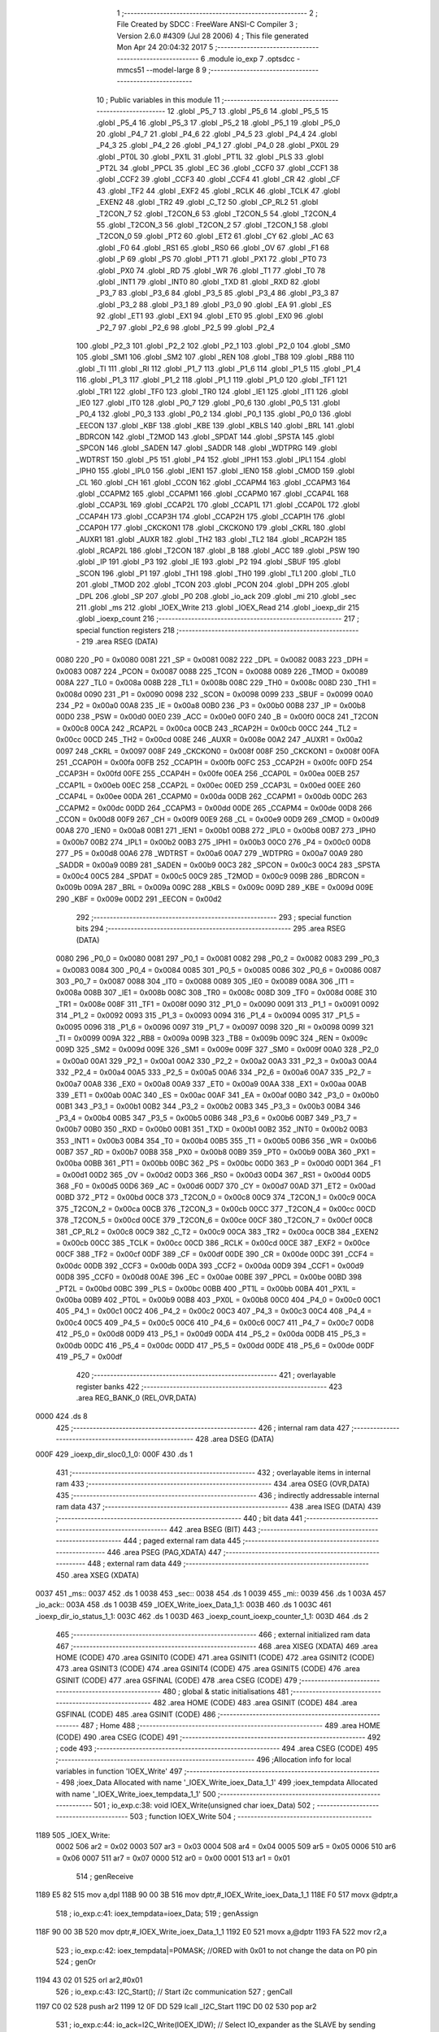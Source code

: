                               1 ;--------------------------------------------------------
                              2 ; File Created by SDCC : FreeWare ANSI-C Compiler
                              3 ; Version 2.6.0 #4309 (Jul 28 2006)
                              4 ; This file generated Mon Apr 24 20:04:32 2017
                              5 ;--------------------------------------------------------
                              6 	.module io_exp
                              7 	.optsdcc -mmcs51 --model-large
                              8 	
                              9 ;--------------------------------------------------------
                             10 ; Public variables in this module
                             11 ;--------------------------------------------------------
                             12 	.globl _P5_7
                             13 	.globl _P5_6
                             14 	.globl _P5_5
                             15 	.globl _P5_4
                             16 	.globl _P5_3
                             17 	.globl _P5_2
                             18 	.globl _P5_1
                             19 	.globl _P5_0
                             20 	.globl _P4_7
                             21 	.globl _P4_6
                             22 	.globl _P4_5
                             23 	.globl _P4_4
                             24 	.globl _P4_3
                             25 	.globl _P4_2
                             26 	.globl _P4_1
                             27 	.globl _P4_0
                             28 	.globl _PX0L
                             29 	.globl _PT0L
                             30 	.globl _PX1L
                             31 	.globl _PT1L
                             32 	.globl _PLS
                             33 	.globl _PT2L
                             34 	.globl _PPCL
                             35 	.globl _EC
                             36 	.globl _CCF0
                             37 	.globl _CCF1
                             38 	.globl _CCF2
                             39 	.globl _CCF3
                             40 	.globl _CCF4
                             41 	.globl _CR
                             42 	.globl _CF
                             43 	.globl _TF2
                             44 	.globl _EXF2
                             45 	.globl _RCLK
                             46 	.globl _TCLK
                             47 	.globl _EXEN2
                             48 	.globl _TR2
                             49 	.globl _C_T2
                             50 	.globl _CP_RL2
                             51 	.globl _T2CON_7
                             52 	.globl _T2CON_6
                             53 	.globl _T2CON_5
                             54 	.globl _T2CON_4
                             55 	.globl _T2CON_3
                             56 	.globl _T2CON_2
                             57 	.globl _T2CON_1
                             58 	.globl _T2CON_0
                             59 	.globl _PT2
                             60 	.globl _ET2
                             61 	.globl _CY
                             62 	.globl _AC
                             63 	.globl _F0
                             64 	.globl _RS1
                             65 	.globl _RS0
                             66 	.globl _OV
                             67 	.globl _F1
                             68 	.globl _P
                             69 	.globl _PS
                             70 	.globl _PT1
                             71 	.globl _PX1
                             72 	.globl _PT0
                             73 	.globl _PX0
                             74 	.globl _RD
                             75 	.globl _WR
                             76 	.globl _T1
                             77 	.globl _T0
                             78 	.globl _INT1
                             79 	.globl _INT0
                             80 	.globl _TXD
                             81 	.globl _RXD
                             82 	.globl _P3_7
                             83 	.globl _P3_6
                             84 	.globl _P3_5
                             85 	.globl _P3_4
                             86 	.globl _P3_3
                             87 	.globl _P3_2
                             88 	.globl _P3_1
                             89 	.globl _P3_0
                             90 	.globl _EA
                             91 	.globl _ES
                             92 	.globl _ET1
                             93 	.globl _EX1
                             94 	.globl _ET0
                             95 	.globl _EX0
                             96 	.globl _P2_7
                             97 	.globl _P2_6
                             98 	.globl _P2_5
                             99 	.globl _P2_4
                            100 	.globl _P2_3
                            101 	.globl _P2_2
                            102 	.globl _P2_1
                            103 	.globl _P2_0
                            104 	.globl _SM0
                            105 	.globl _SM1
                            106 	.globl _SM2
                            107 	.globl _REN
                            108 	.globl _TB8
                            109 	.globl _RB8
                            110 	.globl _TI
                            111 	.globl _RI
                            112 	.globl _P1_7
                            113 	.globl _P1_6
                            114 	.globl _P1_5
                            115 	.globl _P1_4
                            116 	.globl _P1_3
                            117 	.globl _P1_2
                            118 	.globl _P1_1
                            119 	.globl _P1_0
                            120 	.globl _TF1
                            121 	.globl _TR1
                            122 	.globl _TF0
                            123 	.globl _TR0
                            124 	.globl _IE1
                            125 	.globl _IT1
                            126 	.globl _IE0
                            127 	.globl _IT0
                            128 	.globl _P0_7
                            129 	.globl _P0_6
                            130 	.globl _P0_5
                            131 	.globl _P0_4
                            132 	.globl _P0_3
                            133 	.globl _P0_2
                            134 	.globl _P0_1
                            135 	.globl _P0_0
                            136 	.globl _EECON
                            137 	.globl _KBF
                            138 	.globl _KBE
                            139 	.globl _KBLS
                            140 	.globl _BRL
                            141 	.globl _BDRCON
                            142 	.globl _T2MOD
                            143 	.globl _SPDAT
                            144 	.globl _SPSTA
                            145 	.globl _SPCON
                            146 	.globl _SADEN
                            147 	.globl _SADDR
                            148 	.globl _WDTPRG
                            149 	.globl _WDTRST
                            150 	.globl _P5
                            151 	.globl _P4
                            152 	.globl _IPH1
                            153 	.globl _IPL1
                            154 	.globl _IPH0
                            155 	.globl _IPL0
                            156 	.globl _IEN1
                            157 	.globl _IEN0
                            158 	.globl _CMOD
                            159 	.globl _CL
                            160 	.globl _CH
                            161 	.globl _CCON
                            162 	.globl _CCAPM4
                            163 	.globl _CCAPM3
                            164 	.globl _CCAPM2
                            165 	.globl _CCAPM1
                            166 	.globl _CCAPM0
                            167 	.globl _CCAP4L
                            168 	.globl _CCAP3L
                            169 	.globl _CCAP2L
                            170 	.globl _CCAP1L
                            171 	.globl _CCAP0L
                            172 	.globl _CCAP4H
                            173 	.globl _CCAP3H
                            174 	.globl _CCAP2H
                            175 	.globl _CCAP1H
                            176 	.globl _CCAP0H
                            177 	.globl _CKCKON1
                            178 	.globl _CKCKON0
                            179 	.globl _CKRL
                            180 	.globl _AUXR1
                            181 	.globl _AUXR
                            182 	.globl _TH2
                            183 	.globl _TL2
                            184 	.globl _RCAP2H
                            185 	.globl _RCAP2L
                            186 	.globl _T2CON
                            187 	.globl _B
                            188 	.globl _ACC
                            189 	.globl _PSW
                            190 	.globl _IP
                            191 	.globl _P3
                            192 	.globl _IE
                            193 	.globl _P2
                            194 	.globl _SBUF
                            195 	.globl _SCON
                            196 	.globl _P1
                            197 	.globl _TH1
                            198 	.globl _TH0
                            199 	.globl _TL1
                            200 	.globl _TL0
                            201 	.globl _TMOD
                            202 	.globl _TCON
                            203 	.globl _PCON
                            204 	.globl _DPH
                            205 	.globl _DPL
                            206 	.globl _SP
                            207 	.globl _P0
                            208 	.globl _io_ack
                            209 	.globl _mi
                            210 	.globl _sec
                            211 	.globl _ms
                            212 	.globl _IOEX_Write
                            213 	.globl _IOEX_Read
                            214 	.globl _ioexp_dir
                            215 	.globl _ioexp_count
                            216 ;--------------------------------------------------------
                            217 ; special function registers
                            218 ;--------------------------------------------------------
                            219 	.area RSEG    (DATA)
                    0080    220 _P0	=	0x0080
                    0081    221 _SP	=	0x0081
                    0082    222 _DPL	=	0x0082
                    0083    223 _DPH	=	0x0083
                    0087    224 _PCON	=	0x0087
                    0088    225 _TCON	=	0x0088
                    0089    226 _TMOD	=	0x0089
                    008A    227 _TL0	=	0x008a
                    008B    228 _TL1	=	0x008b
                    008C    229 _TH0	=	0x008c
                    008D    230 _TH1	=	0x008d
                    0090    231 _P1	=	0x0090
                    0098    232 _SCON	=	0x0098
                    0099    233 _SBUF	=	0x0099
                    00A0    234 _P2	=	0x00a0
                    00A8    235 _IE	=	0x00a8
                    00B0    236 _P3	=	0x00b0
                    00B8    237 _IP	=	0x00b8
                    00D0    238 _PSW	=	0x00d0
                    00E0    239 _ACC	=	0x00e0
                    00F0    240 _B	=	0x00f0
                    00C8    241 _T2CON	=	0x00c8
                    00CA    242 _RCAP2L	=	0x00ca
                    00CB    243 _RCAP2H	=	0x00cb
                    00CC    244 _TL2	=	0x00cc
                    00CD    245 _TH2	=	0x00cd
                    008E    246 _AUXR	=	0x008e
                    00A2    247 _AUXR1	=	0x00a2
                    0097    248 _CKRL	=	0x0097
                    008F    249 _CKCKON0	=	0x008f
                    008F    250 _CKCKON1	=	0x008f
                    00FA    251 _CCAP0H	=	0x00fa
                    00FB    252 _CCAP1H	=	0x00fb
                    00FC    253 _CCAP2H	=	0x00fc
                    00FD    254 _CCAP3H	=	0x00fd
                    00FE    255 _CCAP4H	=	0x00fe
                    00EA    256 _CCAP0L	=	0x00ea
                    00EB    257 _CCAP1L	=	0x00eb
                    00EC    258 _CCAP2L	=	0x00ec
                    00ED    259 _CCAP3L	=	0x00ed
                    00EE    260 _CCAP4L	=	0x00ee
                    00DA    261 _CCAPM0	=	0x00da
                    00DB    262 _CCAPM1	=	0x00db
                    00DC    263 _CCAPM2	=	0x00dc
                    00DD    264 _CCAPM3	=	0x00dd
                    00DE    265 _CCAPM4	=	0x00de
                    00D8    266 _CCON	=	0x00d8
                    00F9    267 _CH	=	0x00f9
                    00E9    268 _CL	=	0x00e9
                    00D9    269 _CMOD	=	0x00d9
                    00A8    270 _IEN0	=	0x00a8
                    00B1    271 _IEN1	=	0x00b1
                    00B8    272 _IPL0	=	0x00b8
                    00B7    273 _IPH0	=	0x00b7
                    00B2    274 _IPL1	=	0x00b2
                    00B3    275 _IPH1	=	0x00b3
                    00C0    276 _P4	=	0x00c0
                    00D8    277 _P5	=	0x00d8
                    00A6    278 _WDTRST	=	0x00a6
                    00A7    279 _WDTPRG	=	0x00a7
                    00A9    280 _SADDR	=	0x00a9
                    00B9    281 _SADEN	=	0x00b9
                    00C3    282 _SPCON	=	0x00c3
                    00C4    283 _SPSTA	=	0x00c4
                    00C5    284 _SPDAT	=	0x00c5
                    00C9    285 _T2MOD	=	0x00c9
                    009B    286 _BDRCON	=	0x009b
                    009A    287 _BRL	=	0x009a
                    009C    288 _KBLS	=	0x009c
                    009D    289 _KBE	=	0x009d
                    009E    290 _KBF	=	0x009e
                    00D2    291 _EECON	=	0x00d2
                            292 ;--------------------------------------------------------
                            293 ; special function bits
                            294 ;--------------------------------------------------------
                            295 	.area RSEG    (DATA)
                    0080    296 _P0_0	=	0x0080
                    0081    297 _P0_1	=	0x0081
                    0082    298 _P0_2	=	0x0082
                    0083    299 _P0_3	=	0x0083
                    0084    300 _P0_4	=	0x0084
                    0085    301 _P0_5	=	0x0085
                    0086    302 _P0_6	=	0x0086
                    0087    303 _P0_7	=	0x0087
                    0088    304 _IT0	=	0x0088
                    0089    305 _IE0	=	0x0089
                    008A    306 _IT1	=	0x008a
                    008B    307 _IE1	=	0x008b
                    008C    308 _TR0	=	0x008c
                    008D    309 _TF0	=	0x008d
                    008E    310 _TR1	=	0x008e
                    008F    311 _TF1	=	0x008f
                    0090    312 _P1_0	=	0x0090
                    0091    313 _P1_1	=	0x0091
                    0092    314 _P1_2	=	0x0092
                    0093    315 _P1_3	=	0x0093
                    0094    316 _P1_4	=	0x0094
                    0095    317 _P1_5	=	0x0095
                    0096    318 _P1_6	=	0x0096
                    0097    319 _P1_7	=	0x0097
                    0098    320 _RI	=	0x0098
                    0099    321 _TI	=	0x0099
                    009A    322 _RB8	=	0x009a
                    009B    323 _TB8	=	0x009b
                    009C    324 _REN	=	0x009c
                    009D    325 _SM2	=	0x009d
                    009E    326 _SM1	=	0x009e
                    009F    327 _SM0	=	0x009f
                    00A0    328 _P2_0	=	0x00a0
                    00A1    329 _P2_1	=	0x00a1
                    00A2    330 _P2_2	=	0x00a2
                    00A3    331 _P2_3	=	0x00a3
                    00A4    332 _P2_4	=	0x00a4
                    00A5    333 _P2_5	=	0x00a5
                    00A6    334 _P2_6	=	0x00a6
                    00A7    335 _P2_7	=	0x00a7
                    00A8    336 _EX0	=	0x00a8
                    00A9    337 _ET0	=	0x00a9
                    00AA    338 _EX1	=	0x00aa
                    00AB    339 _ET1	=	0x00ab
                    00AC    340 _ES	=	0x00ac
                    00AF    341 _EA	=	0x00af
                    00B0    342 _P3_0	=	0x00b0
                    00B1    343 _P3_1	=	0x00b1
                    00B2    344 _P3_2	=	0x00b2
                    00B3    345 _P3_3	=	0x00b3
                    00B4    346 _P3_4	=	0x00b4
                    00B5    347 _P3_5	=	0x00b5
                    00B6    348 _P3_6	=	0x00b6
                    00B7    349 _P3_7	=	0x00b7
                    00B0    350 _RXD	=	0x00b0
                    00B1    351 _TXD	=	0x00b1
                    00B2    352 _INT0	=	0x00b2
                    00B3    353 _INT1	=	0x00b3
                    00B4    354 _T0	=	0x00b4
                    00B5    355 _T1	=	0x00b5
                    00B6    356 _WR	=	0x00b6
                    00B7    357 _RD	=	0x00b7
                    00B8    358 _PX0	=	0x00b8
                    00B9    359 _PT0	=	0x00b9
                    00BA    360 _PX1	=	0x00ba
                    00BB    361 _PT1	=	0x00bb
                    00BC    362 _PS	=	0x00bc
                    00D0    363 _P	=	0x00d0
                    00D1    364 _F1	=	0x00d1
                    00D2    365 _OV	=	0x00d2
                    00D3    366 _RS0	=	0x00d3
                    00D4    367 _RS1	=	0x00d4
                    00D5    368 _F0	=	0x00d5
                    00D6    369 _AC	=	0x00d6
                    00D7    370 _CY	=	0x00d7
                    00AD    371 _ET2	=	0x00ad
                    00BD    372 _PT2	=	0x00bd
                    00C8    373 _T2CON_0	=	0x00c8
                    00C9    374 _T2CON_1	=	0x00c9
                    00CA    375 _T2CON_2	=	0x00ca
                    00CB    376 _T2CON_3	=	0x00cb
                    00CC    377 _T2CON_4	=	0x00cc
                    00CD    378 _T2CON_5	=	0x00cd
                    00CE    379 _T2CON_6	=	0x00ce
                    00CF    380 _T2CON_7	=	0x00cf
                    00C8    381 _CP_RL2	=	0x00c8
                    00C9    382 _C_T2	=	0x00c9
                    00CA    383 _TR2	=	0x00ca
                    00CB    384 _EXEN2	=	0x00cb
                    00CC    385 _TCLK	=	0x00cc
                    00CD    386 _RCLK	=	0x00cd
                    00CE    387 _EXF2	=	0x00ce
                    00CF    388 _TF2	=	0x00cf
                    00DF    389 _CF	=	0x00df
                    00DE    390 _CR	=	0x00de
                    00DC    391 _CCF4	=	0x00dc
                    00DB    392 _CCF3	=	0x00db
                    00DA    393 _CCF2	=	0x00da
                    00D9    394 _CCF1	=	0x00d9
                    00D8    395 _CCF0	=	0x00d8
                    00AE    396 _EC	=	0x00ae
                    00BE    397 _PPCL	=	0x00be
                    00BD    398 _PT2L	=	0x00bd
                    00BC    399 _PLS	=	0x00bc
                    00BB    400 _PT1L	=	0x00bb
                    00BA    401 _PX1L	=	0x00ba
                    00B9    402 _PT0L	=	0x00b9
                    00B8    403 _PX0L	=	0x00b8
                    00C0    404 _P4_0	=	0x00c0
                    00C1    405 _P4_1	=	0x00c1
                    00C2    406 _P4_2	=	0x00c2
                    00C3    407 _P4_3	=	0x00c3
                    00C4    408 _P4_4	=	0x00c4
                    00C5    409 _P4_5	=	0x00c5
                    00C6    410 _P4_6	=	0x00c6
                    00C7    411 _P4_7	=	0x00c7
                    00D8    412 _P5_0	=	0x00d8
                    00D9    413 _P5_1	=	0x00d9
                    00DA    414 _P5_2	=	0x00da
                    00DB    415 _P5_3	=	0x00db
                    00DC    416 _P5_4	=	0x00dc
                    00DD    417 _P5_5	=	0x00dd
                    00DE    418 _P5_6	=	0x00de
                    00DF    419 _P5_7	=	0x00df
                            420 ;--------------------------------------------------------
                            421 ; overlayable register banks
                            422 ;--------------------------------------------------------
                            423 	.area REG_BANK_0	(REL,OVR,DATA)
   0000                     424 	.ds 8
                            425 ;--------------------------------------------------------
                            426 ; internal ram data
                            427 ;--------------------------------------------------------
                            428 	.area DSEG    (DATA)
   000F                     429 _ioexp_dir_sloc0_1_0:
   000F                     430 	.ds 1
                            431 ;--------------------------------------------------------
                            432 ; overlayable items in internal ram 
                            433 ;--------------------------------------------------------
                            434 	.area OSEG    (OVR,DATA)
                            435 ;--------------------------------------------------------
                            436 ; indirectly addressable internal ram data
                            437 ;--------------------------------------------------------
                            438 	.area ISEG    (DATA)
                            439 ;--------------------------------------------------------
                            440 ; bit data
                            441 ;--------------------------------------------------------
                            442 	.area BSEG    (BIT)
                            443 ;--------------------------------------------------------
                            444 ; paged external ram data
                            445 ;--------------------------------------------------------
                            446 	.area PSEG    (PAG,XDATA)
                            447 ;--------------------------------------------------------
                            448 ; external ram data
                            449 ;--------------------------------------------------------
                            450 	.area XSEG    (XDATA)
   0037                     451 _ms::
   0037                     452 	.ds 1
   0038                     453 _sec::
   0038                     454 	.ds 1
   0039                     455 _mi::
   0039                     456 	.ds 1
   003A                     457 _io_ack::
   003A                     458 	.ds 1
   003B                     459 _IOEX_Write_ioex_Data_1_1:
   003B                     460 	.ds 1
   003C                     461 _ioexp_dir_io_status_1_1:
   003C                     462 	.ds 1
   003D                     463 _ioexp_count_ioexp_counter_1_1:
   003D                     464 	.ds 2
                            465 ;--------------------------------------------------------
                            466 ; external initialized ram data
                            467 ;--------------------------------------------------------
                            468 	.area XISEG   (XDATA)
                            469 	.area HOME    (CODE)
                            470 	.area GSINIT0 (CODE)
                            471 	.area GSINIT1 (CODE)
                            472 	.area GSINIT2 (CODE)
                            473 	.area GSINIT3 (CODE)
                            474 	.area GSINIT4 (CODE)
                            475 	.area GSINIT5 (CODE)
                            476 	.area GSINIT  (CODE)
                            477 	.area GSFINAL (CODE)
                            478 	.area CSEG    (CODE)
                            479 ;--------------------------------------------------------
                            480 ; global & static initialisations
                            481 ;--------------------------------------------------------
                            482 	.area HOME    (CODE)
                            483 	.area GSINIT  (CODE)
                            484 	.area GSFINAL (CODE)
                            485 	.area GSINIT  (CODE)
                            486 ;--------------------------------------------------------
                            487 ; Home
                            488 ;--------------------------------------------------------
                            489 	.area HOME    (CODE)
                            490 	.area CSEG    (CODE)
                            491 ;--------------------------------------------------------
                            492 ; code
                            493 ;--------------------------------------------------------
                            494 	.area CSEG    (CODE)
                            495 ;------------------------------------------------------------
                            496 ;Allocation info for local variables in function 'IOEX_Write'
                            497 ;------------------------------------------------------------
                            498 ;ioex_Data                 Allocated with name '_IOEX_Write_ioex_Data_1_1'
                            499 ;ioex_tempdata             Allocated with name '_IOEX_Write_ioex_tempdata_1_1'
                            500 ;------------------------------------------------------------
                            501 ;	io_exp.c:38: void IOEX_Write(unsigned char ioex_Data)
                            502 ;	-----------------------------------------
                            503 ;	 function IOEX_Write
                            504 ;	-----------------------------------------
   1189                     505 _IOEX_Write:
                    0002    506 	ar2 = 0x02
                    0003    507 	ar3 = 0x03
                    0004    508 	ar4 = 0x04
                    0005    509 	ar5 = 0x05
                    0006    510 	ar6 = 0x06
                    0007    511 	ar7 = 0x07
                    0000    512 	ar0 = 0x00
                    0001    513 	ar1 = 0x01
                            514 ;	genReceive
   1189 E5 82               515 	mov	a,dpl
   118B 90 00 3B            516 	mov	dptr,#_IOEX_Write_ioex_Data_1_1
   118E F0                  517 	movx	@dptr,a
                            518 ;	io_exp.c:41: ioex_tempdata=ioex_Data;
                            519 ;	genAssign
   118F 90 00 3B            520 	mov	dptr,#_IOEX_Write_ioex_Data_1_1
   1192 E0                  521 	movx	a,@dptr
   1193 FA                  522 	mov	r2,a
                            523 ;	io_exp.c:42: ioex_tempdata|=P0MASK;       //ORED with 0x01 to not change the data on P0 pin
                            524 ;	genOr
   1194 43 02 01            525 	orl	ar2,#0x01
                            526 ;	io_exp.c:43: I2C_Start();                // Start i2c communication
                            527 ;	genCall
   1197 C0 02               528 	push	ar2
   1199 12 0F DD            529 	lcall	_I2C_Start
   119C D0 02               530 	pop	ar2
                            531 ;	io_exp.c:44: io_ack=I2C_Write(IOEX_IDW);	   // Select IO_expander as the SLAVE by sending its ID ()
                            532 ;	genCall
   119E 75 82 40            533 	mov	dpl,#0x40
   11A1 C0 02               534 	push	ar2
   11A3 12 10 06            535 	lcall	_I2C_Write
   11A6 AB 82               536 	mov	r3,dpl
   11A8 D0 02               537 	pop	ar2
                            538 ;	genAssign
   11AA 90 00 3A            539 	mov	dptr,#_io_ack
   11AD EB                  540 	mov	a,r3
   11AE F0                  541 	movx	@dptr,a
                            542 ;	io_exp.c:45: while(io_ack!=0);            //Waiting for an Acknowledgement
                            543 ;	genCmpEq
                            544 ;	gencjne
                            545 ;	gencjneshort
                            546 ;	Peephole 241.d	optimized compare
   11AF E4                  547 	clr	a
   11B0 BB 00 01            548 	cjne	r3,#0x00,00113$
   11B3 04                  549 	inc	a
   11B4                     550 00113$:
                            551 ;	Peephole 300	removed redundant label 00114$
   11B4 FB                  552 	mov	r3,a
   11B5                     553 00101$:
                            554 ;	genIfx
   11B5 EB                  555 	mov	a,r3
                            556 ;	genIfxJump
                            557 ;	Peephole 108.c	removed ljmp by inverse jump logic
   11B6 60 FD               558 	jz	00101$
                            559 ;	Peephole 300	removed redundant label 00115$
                            560 ;	io_exp.c:47: io_ack=I2C_Write(ioex_tempdata);    // Write the data at specified address
                            561 ;	genCall
   11B8 8A 82               562 	mov	dpl,r2
   11BA 12 10 06            563 	lcall	_I2C_Write
   11BD AA 82               564 	mov	r2,dpl
                            565 ;	genAssign
   11BF 90 00 3A            566 	mov	dptr,#_io_ack
   11C2 EA                  567 	mov	a,r2
   11C3 F0                  568 	movx	@dptr,a
                            569 ;	io_exp.c:48: while(io_ack!=0);              //Waiting for an Acknowledgement
                            570 ;	genCmpEq
                            571 ;	gencjne
                            572 ;	gencjneshort
                            573 ;	Peephole 241.d	optimized compare
   11C4 E4                  574 	clr	a
   11C5 BA 00 01            575 	cjne	r2,#0x00,00116$
   11C8 04                  576 	inc	a
   11C9                     577 00116$:
                            578 ;	Peephole 300	removed redundant label 00117$
   11C9 FA                  579 	mov	r2,a
   11CA                     580 00104$:
                            581 ;	genIfx
   11CA EA                  582 	mov	a,r2
                            583 ;	genIfxJump
                            584 ;	Peephole 108.c	removed ljmp by inverse jump logic
   11CB 60 FD               585 	jz	00104$
                            586 ;	Peephole 300	removed redundant label 00118$
                            587 ;	io_exp.c:50: I2C_Stop();           	   // Stop i2c communication after Writing the data
                            588 ;	genCall
   11CD 12 0F F2            589 	lcall	_I2C_Stop
                            590 ;	io_exp.c:51: delay_ms(5);               // Write operation takes max 5ms,
                            591 ;	genCall
                            592 ;	Peephole 182.b	used 16 bit load of dptr
   11D0 90 00 05            593 	mov	dptr,#0x0005
                            594 ;	Peephole 253.b	replaced lcall/ret with ljmp
   11D3 02 0B F8            595 	ljmp	_delay_ms
                            596 ;
                            597 ;------------------------------------------------------------
                            598 ;Allocation info for local variables in function 'IOEX_Read'
                            599 ;------------------------------------------------------------
                            600 ;ioex_Data                 Allocated with name '_IOEX_Read_ioex_Data_1_1'
                            601 ;------------------------------------------------------------
                            602 ;	io_exp.c:67: unsigned char IOEX_Read(void)
                            603 ;	-----------------------------------------
                            604 ;	 function IOEX_Read
                            605 ;	-----------------------------------------
   11D6                     606 _IOEX_Read:
                            607 ;	io_exp.c:71: I2C_Start();                  // Start i2c communication
                            608 ;	genCall
   11D6 12 0F DD            609 	lcall	_I2C_Start
                            610 ;	io_exp.c:72: io_ack=I2C_Write(IOEX_IDR);	  // Select IO_expander as the SLAVE by sending its ID ()
                            611 ;	genCall
   11D9 75 82 41            612 	mov	dpl,#0x41
   11DC 12 10 06            613 	lcall	_I2C_Write
   11DF AA 82               614 	mov	r2,dpl
                            615 ;	genAssign
   11E1 90 00 3A            616 	mov	dptr,#_io_ack
   11E4 EA                  617 	mov	a,r2
   11E5 F0                  618 	movx	@dptr,a
                            619 ;	io_exp.c:73: while(io_ack!=0);             //Waiting for an Acknowledgement
                            620 ;	genCmpEq
                            621 ;	gencjne
                            622 ;	gencjneshort
                            623 ;	Peephole 241.d	optimized compare
   11E6 E4                  624 	clr	a
   11E7 BA 00 01            625 	cjne	r2,#0x00,00108$
   11EA 04                  626 	inc	a
   11EB                     627 00108$:
                            628 ;	Peephole 300	removed redundant label 00109$
   11EB FA                  629 	mov	r2,a
   11EC                     630 00101$:
                            631 ;	genIfx
   11EC EA                  632 	mov	a,r2
                            633 ;	genIfxJump
                            634 ;	Peephole 108.c	removed ljmp by inverse jump logic
   11ED 60 FD               635 	jz	00101$
                            636 ;	Peephole 300	removed redundant label 00110$
                            637 ;	io_exp.c:75: ioex_Data = I2C_Read();  // Read the data from specified address
                            638 ;	genCall
   11EF 12 10 67            639 	lcall	_I2C_Read
   11F2 AA 82               640 	mov	r2,dpl
                            641 ;	io_exp.c:76: I2C_Stop();		           // Stop i2c communication after Reading the data
                            642 ;	genCall
   11F4 C0 02               643 	push	ar2
   11F6 12 0F F2            644 	lcall	_I2C_Stop
   11F9 D0 02               645 	pop	ar2
                            646 ;	io_exp.c:77: delay_us(10);
                            647 ;	genCall
                            648 ;	Peephole 182.b	used 16 bit load of dptr
   11FB 90 00 0A            649 	mov	dptr,#0x000A
   11FE C0 02               650 	push	ar2
   1200 12 0B C5            651 	lcall	_delay_us
   1203 D0 02               652 	pop	ar2
                            653 ;	io_exp.c:78: return ioex_Data;          // Return the Read data
                            654 ;	genRet
   1205 8A 82               655 	mov	dpl,r2
                            656 ;	Peephole 300	removed redundant label 00104$
   1207 22                  657 	ret
                            658 ;------------------------------------------------------------
                            659 ;Allocation info for local variables in function 'ioexp_dir'
                            660 ;------------------------------------------------------------
                            661 ;sloc0                     Allocated with name '_ioexp_dir_sloc0_1_0'
                            662 ;pin                       Allocated with name '_ioexp_dir_pin_1_1'
                            663 ;dir                       Allocated with name '_ioexp_dir_dir_1_1'
                            664 ;io_status                 Allocated with name '_ioexp_dir_io_status_1_1'
                            665 ;pin_int                   Allocated with name '_ioexp_dir_pin_int_1_1'
                            666 ;dir_int                   Allocated with name '_ioexp_dir_dir_int_1_1'
                            667 ;------------------------------------------------------------
                            668 ;	io_exp.c:95: void ioexp_dir(void)
                            669 ;	-----------------------------------------
                            670 ;	 function ioexp_dir
                            671 ;	-----------------------------------------
   1208                     672 _ioexp_dir:
                            673 ;	io_exp.c:100: printf_tiny("\n\n\r\t Select pin number from 1 to 3: ");
                            674 ;	genIpush
   1208 74 53               675 	mov	a,#__str_0
   120A C0 E0               676 	push	acc
   120C 74 4B               677 	mov	a,#(__str_0 >> 8)
   120E C0 E0               678 	push	acc
                            679 ;	genCall
   1210 12 38 6B            680 	lcall	_printf_tiny
   1213 15 81               681 	dec	sp
   1215 15 81               682 	dec	sp
                            683 ;	io_exp.c:101: do
   1217                     684 00105$:
                            685 ;	io_exp.c:103: pin=getstr(); //Get the pin number from the user
                            686 ;	genCall
   1217 12 34 C7            687 	lcall	_getstr
   121A AA 82               688 	mov	r2,dpl
   121C AB 83               689 	mov	r3,dph
   121E AC F0               690 	mov	r4,b
                            691 ;	io_exp.c:104: printf_tiny("The pin you have selected is:");
                            692 ;	genIpush
   1220 C0 02               693 	push	ar2
   1222 C0 03               694 	push	ar3
   1224 C0 04               695 	push	ar4
   1226 74 78               696 	mov	a,#__str_1
   1228 C0 E0               697 	push	acc
   122A 74 4B               698 	mov	a,#(__str_1 >> 8)
   122C C0 E0               699 	push	acc
                            700 ;	genCall
   122E 12 38 6B            701 	lcall	_printf_tiny
   1231 15 81               702 	dec	sp
   1233 15 81               703 	dec	sp
   1235 D0 04               704 	pop	ar4
   1237 D0 03               705 	pop	ar3
   1239 D0 02               706 	pop	ar2
                            707 ;	io_exp.c:105: putstr(pin);
                            708 ;	genCall
   123B 8A 82               709 	mov	dpl,r2
   123D 8B 83               710 	mov	dph,r3
   123F 8C F0               711 	mov	b,r4
   1241 C0 02               712 	push	ar2
   1243 C0 03               713 	push	ar3
   1245 C0 04               714 	push	ar4
   1247 12 35 4A            715 	lcall	_putstr
   124A D0 04               716 	pop	ar4
   124C D0 03               717 	pop	ar3
   124E D0 02               718 	pop	ar2
                            719 ;	io_exp.c:106: printf_tiny("\r\n");
                            720 ;	genIpush
   1250 C0 02               721 	push	ar2
   1252 C0 03               722 	push	ar3
   1254 C0 04               723 	push	ar4
   1256 74 96               724 	mov	a,#__str_2
   1258 C0 E0               725 	push	acc
   125A 74 4B               726 	mov	a,#(__str_2 >> 8)
   125C C0 E0               727 	push	acc
                            728 ;	genCall
   125E 12 38 6B            729 	lcall	_printf_tiny
   1261 15 81               730 	dec	sp
   1263 15 81               731 	dec	sp
   1265 D0 04               732 	pop	ar4
   1267 D0 03               733 	pop	ar3
   1269 D0 02               734 	pop	ar2
                            735 ;	io_exp.c:107: pin_int=atoi(pin); //Convert ascii to integer
                            736 ;	genCall
   126B 8A 82               737 	mov	dpl,r2
   126D 8B 83               738 	mov	dph,r3
   126F 8C F0               739 	mov	b,r4
   1271 12 06 18            740 	lcall	_atoi
   1274 AA 82               741 	mov	r2,dpl
   1276 AB 83               742 	mov	r3,dph
                            743 ;	io_exp.c:108: if(pin_int>3 || pin_int<1){printf_tiny("\n\n\r *-ERROR-*\n\r\t Enter a valid number between 1 to 3: ");}
                            744 ;	genAssign
   1278 8A 04               745 	mov	ar4,r2
   127A 8B 05               746 	mov	ar5,r3
                            747 ;	genCmpGt
                            748 ;	genCmp
   127C C3                  749 	clr	c
   127D 74 03               750 	mov	a,#0x03
   127F 9C                  751 	subb	a,r4
                            752 ;	Peephole 181	changed mov to clr
   1280 E4                  753 	clr	a
   1281 9D                  754 	subb	a,r5
                            755 ;	genIfxJump
                            756 ;	Peephole 112.b	changed ljmp to sjmp
                            757 ;	Peephole 160.a	removed sjmp by inverse jump logic
   1282 40 0D               758 	jc	00101$
                            759 ;	Peephole 300	removed redundant label 00126$
                            760 ;	genAssign
   1284 8A 04               761 	mov	ar4,r2
   1286 8B 05               762 	mov	ar5,r3
                            763 ;	genCmpLt
                            764 ;	genCmp
   1288 C3                  765 	clr	c
   1289 EC                  766 	mov	a,r4
   128A 94 01               767 	subb	a,#0x01
   128C ED                  768 	mov	a,r5
   128D 94 00               769 	subb	a,#0x00
                            770 ;	genIfxJump
                            771 ;	Peephole 108.a	removed ljmp by inverse jump logic
   128F 50 17               772 	jnc	00106$
                            773 ;	Peephole 300	removed redundant label 00127$
   1291                     774 00101$:
                            775 ;	genIpush
   1291 C0 02               776 	push	ar2
   1293 C0 03               777 	push	ar3
   1295 74 99               778 	mov	a,#__str_3
   1297 C0 E0               779 	push	acc
   1299 74 4B               780 	mov	a,#(__str_3 >> 8)
   129B C0 E0               781 	push	acc
                            782 ;	genCall
   129D 12 38 6B            783 	lcall	_printf_tiny
   12A0 15 81               784 	dec	sp
   12A2 15 81               785 	dec	sp
   12A4 D0 03               786 	pop	ar3
   12A6 D0 02               787 	pop	ar2
   12A8                     788 00106$:
                            789 ;	io_exp.c:109: }while(pin_int>3 || pin_int<1);
                            790 ;	genAssign
   12A8 8A 04               791 	mov	ar4,r2
   12AA 8B 05               792 	mov	ar5,r3
                            793 ;	genCmpGt
                            794 ;	genCmp
   12AC C3                  795 	clr	c
   12AD 74 03               796 	mov	a,#0x03
   12AF 9C                  797 	subb	a,r4
                            798 ;	Peephole 181	changed mov to clr
   12B0 E4                  799 	clr	a
   12B1 9D                  800 	subb	a,r5
                            801 ;	genIfxJump
   12B2 50 03               802 	jnc	00128$
   12B4 02 12 17            803 	ljmp	00105$
   12B7                     804 00128$:
                            805 ;	genAssign
   12B7 8A 04               806 	mov	ar4,r2
   12B9 8B 05               807 	mov	ar5,r3
                            808 ;	genCmpLt
                            809 ;	genCmp
   12BB C3                  810 	clr	c
   12BC EC                  811 	mov	a,r4
   12BD 94 01               812 	subb	a,#0x01
   12BF ED                  813 	mov	a,r5
   12C0 94 00               814 	subb	a,#0x00
                            815 ;	genIfxJump
   12C2 50 03               816 	jnc	00129$
   12C4 02 12 17            817 	ljmp	00105$
   12C7                     818 00129$:
                            819 ;	io_exp.c:112: printf_tiny("\n\n\r\t Select Direction of pin:  0.Output  1. Input\t");
                            820 ;	genIpush
   12C7 C0 02               821 	push	ar2
   12C9 C0 03               822 	push	ar3
   12CB 74 D0               823 	mov	a,#__str_4
   12CD C0 E0               824 	push	acc
   12CF 74 4B               825 	mov	a,#(__str_4 >> 8)
   12D1 C0 E0               826 	push	acc
                            827 ;	genCall
   12D3 12 38 6B            828 	lcall	_printf_tiny
   12D6 15 81               829 	dec	sp
   12D8 15 81               830 	dec	sp
   12DA D0 03               831 	pop	ar3
   12DC D0 02               832 	pop	ar2
                            833 ;	io_exp.c:113: do
   12DE                     834 00110$:
                            835 ;	io_exp.c:115: dir=getstr(); //Get direction the user wants to change to
                            836 ;	genCall
   12DE C0 02               837 	push	ar2
   12E0 C0 03               838 	push	ar3
   12E2 12 34 C7            839 	lcall	_getstr
   12E5 AC 82               840 	mov	r4,dpl
   12E7 AD 83               841 	mov	r5,dph
   12E9 AE F0               842 	mov	r6,b
   12EB D0 03               843 	pop	ar3
   12ED D0 02               844 	pop	ar2
                            845 ;	io_exp.c:116: printf_tiny("The direction you have selected is:");
                            846 ;	genIpush
   12EF C0 02               847 	push	ar2
   12F1 C0 03               848 	push	ar3
   12F3 C0 04               849 	push	ar4
   12F5 C0 05               850 	push	ar5
   12F7 C0 06               851 	push	ar6
   12F9 74 03               852 	mov	a,#__str_5
   12FB C0 E0               853 	push	acc
   12FD 74 4C               854 	mov	a,#(__str_5 >> 8)
   12FF C0 E0               855 	push	acc
                            856 ;	genCall
   1301 12 38 6B            857 	lcall	_printf_tiny
   1304 15 81               858 	dec	sp
   1306 15 81               859 	dec	sp
   1308 D0 06               860 	pop	ar6
   130A D0 05               861 	pop	ar5
   130C D0 04               862 	pop	ar4
   130E D0 03               863 	pop	ar3
   1310 D0 02               864 	pop	ar2
                            865 ;	io_exp.c:117: putstr(dir);
                            866 ;	genCall
   1312 8C 82               867 	mov	dpl,r4
   1314 8D 83               868 	mov	dph,r5
   1316 8E F0               869 	mov	b,r6
   1318 C0 02               870 	push	ar2
   131A C0 03               871 	push	ar3
   131C C0 04               872 	push	ar4
   131E C0 05               873 	push	ar5
   1320 C0 06               874 	push	ar6
   1322 12 35 4A            875 	lcall	_putstr
   1325 D0 06               876 	pop	ar6
   1327 D0 05               877 	pop	ar5
   1329 D0 04               878 	pop	ar4
   132B D0 03               879 	pop	ar3
   132D D0 02               880 	pop	ar2
                            881 ;	io_exp.c:118: printf_tiny("\r\n");
                            882 ;	genIpush
   132F C0 02               883 	push	ar2
   1331 C0 03               884 	push	ar3
   1333 C0 04               885 	push	ar4
   1335 C0 05               886 	push	ar5
   1337 C0 06               887 	push	ar6
   1339 74 96               888 	mov	a,#__str_2
   133B C0 E0               889 	push	acc
   133D 74 4B               890 	mov	a,#(__str_2 >> 8)
   133F C0 E0               891 	push	acc
                            892 ;	genCall
   1341 12 38 6B            893 	lcall	_printf_tiny
   1344 15 81               894 	dec	sp
   1346 15 81               895 	dec	sp
   1348 D0 06               896 	pop	ar6
   134A D0 05               897 	pop	ar5
   134C D0 04               898 	pop	ar4
   134E D0 03               899 	pop	ar3
   1350 D0 02               900 	pop	ar2
                            901 ;	io_exp.c:119: dir_int=atoi(dir);  //Convert acii to integer
                            902 ;	genCall
   1352 8C 82               903 	mov	dpl,r4
   1354 8D 83               904 	mov	dph,r5
   1356 8E F0               905 	mov	b,r6
   1358 C0 02               906 	push	ar2
   135A C0 03               907 	push	ar3
   135C 12 06 18            908 	lcall	_atoi
   135F AC 82               909 	mov	r4,dpl
   1361 AD 83               910 	mov	r5,dph
   1363 D0 03               911 	pop	ar3
   1365 D0 02               912 	pop	ar2
                            913 ;	io_exp.c:120: if(dir_int>1){printf_tiny("\n\n\r *-ERROR-*\n\r\t Enter a valid number between 0 or 1: ");}
                            914 ;	genAssign
   1367 8C 06               915 	mov	ar6,r4
   1369 8D 07               916 	mov	ar7,r5
                            917 ;	genCmpGt
                            918 ;	genCmp
   136B C3                  919 	clr	c
   136C 74 01               920 	mov	a,#0x01
   136E 9E                  921 	subb	a,r6
                            922 ;	Peephole 181	changed mov to clr
   136F E4                  923 	clr	a
   1370 9F                  924 	subb	a,r7
                            925 ;	genIfxJump
                            926 ;	Peephole 108.a	removed ljmp by inverse jump logic
   1371 50 1F               927 	jnc	00111$
                            928 ;	Peephole 300	removed redundant label 00130$
                            929 ;	genIpush
   1373 C0 02               930 	push	ar2
   1375 C0 03               931 	push	ar3
   1377 C0 04               932 	push	ar4
   1379 C0 05               933 	push	ar5
   137B 74 27               934 	mov	a,#__str_6
   137D C0 E0               935 	push	acc
   137F 74 4C               936 	mov	a,#(__str_6 >> 8)
   1381 C0 E0               937 	push	acc
                            938 ;	genCall
   1383 12 38 6B            939 	lcall	_printf_tiny
   1386 15 81               940 	dec	sp
   1388 15 81               941 	dec	sp
   138A D0 05               942 	pop	ar5
   138C D0 04               943 	pop	ar4
   138E D0 03               944 	pop	ar3
   1390 D0 02               945 	pop	ar2
   1392                     946 00111$:
                            947 ;	io_exp.c:121: }while(dir_int>1);
                            948 ;	genAssign
   1392 8C 06               949 	mov	ar6,r4
   1394 8D 07               950 	mov	ar7,r5
                            951 ;	genCmpGt
                            952 ;	genCmp
   1396 C3                  953 	clr	c
   1397 74 01               954 	mov	a,#0x01
   1399 9E                  955 	subb	a,r6
                            956 ;	Peephole 181	changed mov to clr
   139A E4                  957 	clr	a
   139B 9F                  958 	subb	a,r7
                            959 ;	genIfxJump
   139C 50 03               960 	jnc	00131$
   139E 02 12 DE            961 	ljmp	00110$
   13A1                     962 00131$:
                            963 ;	io_exp.c:125: io_status = IOEX_Read();
                            964 ;	genCall
   13A1 C0 02               965 	push	ar2
   13A3 C0 03               966 	push	ar3
   13A5 C0 04               967 	push	ar4
   13A7 C0 05               968 	push	ar5
   13A9 12 11 D6            969 	lcall	_IOEX_Read
   13AC 85 82 0F            970 	mov	_ioexp_dir_sloc0_1_0,dpl
   13AF D0 05               971 	pop	ar5
   13B1 D0 04               972 	pop	ar4
   13B3 D0 03               973 	pop	ar3
   13B5 D0 02               974 	pop	ar2
                            975 ;	io_exp.c:128: if(dir_int==0)
                            976 ;	genIfx
   13B7 EC                  977 	mov	a,r4
   13B8 4D                  978 	orl	a,r5
                            979 ;	genIfxJump
   13B9 60 03               980 	jz	00132$
   13BB 02 14 5B            981 	ljmp	00114$
   13BE                     982 00132$:
                            983 ;	io_exp.c:130: dir_int = IOEX_MASK-powf(IOEX_BASE,pin_int);
                            984 ;	genAssign
   13BE 8A 07               985 	mov	ar7,r2
   13C0 8B 00               986 	mov	ar0,r3
                            987 ;	genCall
   13C2 8F 82               988 	mov	dpl,r7
   13C4 88 83               989 	mov	dph,r0
   13C6 C0 02               990 	push	ar2
   13C8 C0 03               991 	push	ar3
   13CA 12 3C 5B            992 	lcall	___uint2fs
   13CD AF 82               993 	mov	r7,dpl
   13CF A8 83               994 	mov	r0,dph
   13D1 A9 F0               995 	mov	r1,b
   13D3 FE                  996 	mov	r6,a
   13D4 D0 03               997 	pop	ar3
   13D6 D0 02               998 	pop	ar2
                            999 ;	genAssign
   13D8 90 01 9D           1000 	mov	dptr,#_powf_PARM_2
   13DB EF                 1001 	mov	a,r7
   13DC F0                 1002 	movx	@dptr,a
   13DD A3                 1003 	inc	dptr
   13DE E8                 1004 	mov	a,r0
   13DF F0                 1005 	movx	@dptr,a
   13E0 A3                 1006 	inc	dptr
   13E1 E9                 1007 	mov	a,r1
   13E2 F0                 1008 	movx	@dptr,a
   13E3 A3                 1009 	inc	dptr
   13E4 EE                 1010 	mov	a,r6
   13E5 F0                 1011 	movx	@dptr,a
                           1012 ;	genCall
                           1013 ;	Peephole 3.c	changed mov to clr
                           1014 ;	Peephole 182.d	used 16 bit load of dptr
   13E6 90 00 00           1015 	mov	dptr,#(0x00&0x00ff)
   13E9 E4                 1016 	clr	a
   13EA F5 F0              1017 	mov	b,a
   13EC 74 40              1018 	mov	a,#0x40
   13EE C0 02              1019 	push	ar2
   13F0 C0 03              1020 	push	ar3
   13F2 12 39 93           1021 	lcall	_powf
   13F5 AE 82              1022 	mov	r6,dpl
   13F7 AF 83              1023 	mov	r7,dph
   13F9 A8 F0              1024 	mov	r0,b
   13FB F9                 1025 	mov	r1,a
   13FC D0 03              1026 	pop	ar3
   13FE D0 02              1027 	pop	ar2
                           1028 ;	genIpush
   1400 C0 02              1029 	push	ar2
   1402 C0 03              1030 	push	ar3
   1404 C0 06              1031 	push	ar6
   1406 C0 07              1032 	push	ar7
   1408 C0 00              1033 	push	ar0
   140A C0 01              1034 	push	ar1
                           1035 ;	genCall
                           1036 ;	Peephole 182.b	used 16 bit load of dptr
   140C 90 00 00           1037 	mov	dptr,#0x0000
   140F 75 F0 7F           1038 	mov	b,#0x7F
   1412 74 43              1039 	mov	a,#0x43
   1414 12 35 9E           1040 	lcall	___fssub
   1417 AE 82              1041 	mov	r6,dpl
   1419 AF 83              1042 	mov	r7,dph
   141B A8 F0              1043 	mov	r0,b
   141D F9                 1044 	mov	r1,a
   141E E5 81              1045 	mov	a,sp
   1420 24 FC              1046 	add	a,#0xfc
   1422 F5 81              1047 	mov	sp,a
   1424 D0 03              1048 	pop	ar3
   1426 D0 02              1049 	pop	ar2
                           1050 ;	genCall
   1428 8E 82              1051 	mov	dpl,r6
   142A 8F 83              1052 	mov	dph,r7
   142C 88 F0              1053 	mov	b,r0
   142E E9                 1054 	mov	a,r1
   142F C0 02              1055 	push	ar2
   1431 C0 03              1056 	push	ar3
   1433 12 3C 67           1057 	lcall	___fs2uint
   1436 AE 82              1058 	mov	r6,dpl
   1438 AF 83              1059 	mov	r7,dph
   143A D0 03              1060 	pop	ar3
   143C D0 02              1061 	pop	ar2
                           1062 ;	io_exp.c:131: io_status &= dir_int;
                           1063 ;	genCast
   143E A8 0F              1064 	mov	r0,_ioexp_dir_sloc0_1_0
   1440 79 00              1065 	mov	r1,#0x00
                           1066 ;	genAnd
   1442 E8                 1067 	mov	a,r0
   1443 52 06              1068 	anl	ar6,a
   1445 E9                 1069 	mov	a,r1
   1446 52 07              1070 	anl	ar7,a
                           1071 ;	genCast
   1448 90 00 3C           1072 	mov	dptr,#_ioexp_dir_io_status_1_1
   144B EE                 1073 	mov	a,r6
   144C F0                 1074 	movx	@dptr,a
                           1075 ;	io_exp.c:132: pinstatus[pin_int]=0;
                           1076 ;	genPlus
                           1077 ;	Peephole 236.g	used r2 instead of ar2
   144D EA                 1078 	mov	a,r2
   144E 24 DB              1079 	add	a,#_pinstatus
   1450 F5 82              1080 	mov	dpl,a
                           1081 ;	Peephole 236.g	used r3 instead of ar3
   1452 EB                 1082 	mov	a,r3
   1453 34 00              1083 	addc	a,#(_pinstatus >> 8)
   1455 F5 83              1084 	mov	dph,a
                           1085 ;	genPointerSet
                           1086 ;     genFarPointerSet
                           1087 ;	Peephole 181	changed mov to clr
   1457 E4                 1088 	clr	a
   1458 F0                 1089 	movx	@dptr,a
                           1090 ;	Peephole 112.b	changed ljmp to sjmp
   1459 80 2F              1091 	sjmp	00115$
   145B                    1092 00114$:
                           1093 ;	io_exp.c:137: pinstatus[pin_int]=1;
                           1094 ;	genPlus
                           1095 ;	Peephole 236.g	used r2 instead of ar2
   145B EA                 1096 	mov	a,r2
   145C 24 DB              1097 	add	a,#_pinstatus
   145E F5 82              1098 	mov	dpl,a
                           1099 ;	Peephole 236.g	used r3 instead of ar3
   1460 EB                 1100 	mov	a,r3
   1461 34 00              1101 	addc	a,#(_pinstatus >> 8)
   1463 F5 83              1102 	mov	dph,a
                           1103 ;	genPointerSet
                           1104 ;     genFarPointerSet
   1465 74 01              1105 	mov	a,#0x01
   1467 F0                 1106 	movx	@dptr,a
                           1107 ;	io_exp.c:138: dir_int= dir_int<<pin_int;
                           1108 ;	genLeftShift
   1468 8A F0              1109 	mov	b,r2
   146A 05 F0              1110 	inc	b
   146C AA 04              1111 	mov	r2,ar4
   146E AB 05              1112 	mov	r3,ar5
   1470 80 06              1113 	sjmp	00134$
   1472                    1114 00133$:
   1472 EA                 1115 	mov	a,r2
                           1116 ;	Peephole 254	optimized left shift
   1473 2A                 1117 	add	a,r2
   1474 FA                 1118 	mov	r2,a
   1475 EB                 1119 	mov	a,r3
   1476 33                 1120 	rlc	a
   1477 FB                 1121 	mov	r3,a
   1478                    1122 00134$:
   1478 D5 F0 F7           1123 	djnz	b,00133$
                           1124 ;	io_exp.c:139: io_status |= dir_int;
                           1125 ;	genCast
   147B AE 0F              1126 	mov	r6,_ioexp_dir_sloc0_1_0
   147D 7C 00              1127 	mov	r4,#0x00
                           1128 ;	genOr
   147F EE                 1129 	mov	a,r6
   1480 42 02              1130 	orl	ar2,a
   1482 EC                 1131 	mov	a,r4
   1483 42 03              1132 	orl	ar3,a
                           1133 ;	genCast
   1485 90 00 3C           1134 	mov	dptr,#_ioexp_dir_io_status_1_1
   1488 EA                 1135 	mov	a,r2
   1489 F0                 1136 	movx	@dptr,a
   148A                    1137 00115$:
                           1138 ;	io_exp.c:142: IOEX_Write(io_status);
                           1139 ;	genAssign
   148A 90 00 3C           1140 	mov	dptr,#_ioexp_dir_io_status_1_1
   148D E0                 1141 	movx	a,@dptr
                           1142 ;	genCall
   148E FA                 1143 	mov	r2,a
                           1144 ;	Peephole 244.c	loading dpl from a instead of r2
   148F F5 82              1145 	mov	dpl,a
   1491 12 11 89           1146 	lcall	_IOEX_Write
                           1147 ;	io_exp.c:144: delay_us(5);
                           1148 ;	genCall
                           1149 ;	Peephole 182.b	used 16 bit load of dptr
   1494 90 00 05           1150 	mov	dptr,#0x0005
                           1151 ;	Peephole 253.b	replaced lcall/ret with ljmp
   1497 02 0B C5           1152 	ljmp	_delay_us
                           1153 ;
                           1154 ;------------------------------------------------------------
                           1155 ;Allocation info for local variables in function 'ioexp_count'
                           1156 ;------------------------------------------------------------
                           1157 ;ioexp_counter             Allocated with name '_ioexp_count_ioexp_counter_1_1'
                           1158 ;c                         Allocated with name '_ioexp_count_c_1_1'
                           1159 ;------------------------------------------------------------
                           1160 ;	io_exp.c:157: void ioexp_count(unsigned int ioexp_counter) __critical
                           1161 ;	-----------------------------------------
                           1162 ;	 function ioexp_count
                           1163 ;	-----------------------------------------
   149A                    1164 _ioexp_count:
   149A D3                 1165 	setb	c
   149B 10 AF 01           1166 	jbc	ea,00103$
   149E C3                 1167 	clr	c
   149F                    1168 00103$:
   149F C0 D0              1169 	push	psw
                           1170 ;	genReceive
   14A1 AA 83              1171 	mov	r2,dph
   14A3 E5 82              1172 	mov	a,dpl
   14A5 90 00 3D           1173 	mov	dptr,#_ioexp_count_ioexp_counter_1_1
   14A8 F0                 1174 	movx	@dptr,a
   14A9 A3                 1175 	inc	dptr
   14AA EA                 1176 	mov	a,r2
   14AB F0                 1177 	movx	@dptr,a
                           1178 ;	io_exp.c:160: c=ctoa(ioexp_counter);   //Convert character to ascii
                           1179 ;	genAssign
   14AC 90 00 3D           1180 	mov	dptr,#_ioexp_count_ioexp_counter_1_1
   14AF E0                 1181 	movx	a,@dptr
   14B0 FA                 1182 	mov	r2,a
   14B1 A3                 1183 	inc	dptr
   14B2 E0                 1184 	movx	a,@dptr
   14B3 FB                 1185 	mov	r3,a
                           1186 ;	genCall
   14B4 8A 82              1187 	mov	dpl,r2
   14B6 8B 83              1188 	mov	dph,r3
   14B8 C0 02              1189 	push	ar2
   14BA C0 03              1190 	push	ar3
   14BC 12 05 40           1191 	lcall	_ctoa
   14BF AC 82              1192 	mov	r4,dpl
   14C1 D0 03              1193 	pop	ar3
   14C3 D0 02              1194 	pop	ar2
                           1195 ;	io_exp.c:161: printf_tiny("The count is: ");
                           1196 ;	genIpush
   14C5 C0 02              1197 	push	ar2
   14C7 C0 03              1198 	push	ar3
   14C9 C0 04              1199 	push	ar4
   14CB 74 5E              1200 	mov	a,#__str_7
   14CD C0 E0              1201 	push	acc
   14CF 74 4C              1202 	mov	a,#(__str_7 >> 8)
   14D1 C0 E0              1203 	push	acc
                           1204 ;	genCall
   14D3 12 38 6B           1205 	lcall	_printf_tiny
   14D6 15 81              1206 	dec	sp
   14D8 15 81              1207 	dec	sp
   14DA D0 04              1208 	pop	ar4
   14DC D0 03              1209 	pop	ar3
   14DE D0 02              1210 	pop	ar2
                           1211 ;	io_exp.c:162: putchar(c);
                           1212 ;	genCall
   14E0 8C 82              1213 	mov	dpl,r4
   14E2 C0 02              1214 	push	ar2
   14E4 C0 03              1215 	push	ar3
   14E6 12 35 2E           1216 	lcall	_putchar
   14E9 D0 03              1217 	pop	ar3
   14EB D0 02              1218 	pop	ar2
                           1219 ;	io_exp.c:163: printf_tiny("\r\n");
                           1220 ;	genIpush
   14ED C0 02              1221 	push	ar2
   14EF C0 03              1222 	push	ar3
   14F1 74 96              1223 	mov	a,#__str_2
   14F3 C0 E0              1224 	push	acc
   14F5 74 4B              1225 	mov	a,#(__str_2 >> 8)
   14F7 C0 E0              1226 	push	acc
                           1227 ;	genCall
   14F9 12 38 6B           1228 	lcall	_printf_tiny
   14FC 15 81              1229 	dec	sp
   14FE 15 81              1230 	dec	sp
   1500 D0 03              1231 	pop	ar3
   1502 D0 02              1232 	pop	ar2
                           1233 ;	io_exp.c:164: ioexp_counter=ioexp_counter<<4;  //Shift it 4 times to get it on the higher 4 bits
                           1234 ;	genLeftShift
                           1235 ;	genLeftShiftLiteral
                           1236 ;	genlshTwo
   1504 EB                 1237 	mov	a,r3
   1505 C4                 1238 	swap	a
   1506 54 F0              1239 	anl	a,#0xf0
   1508 CA                 1240 	xch	a,r2
   1509 C4                 1241 	swap	a
   150A CA                 1242 	xch	a,r2
   150B 6A                 1243 	xrl	a,r2
   150C CA                 1244 	xch	a,r2
   150D 54 F0              1245 	anl	a,#0xf0
   150F CA                 1246 	xch	a,r2
   1510 6A                 1247 	xrl	a,r2
   1511 FB                 1248 	mov	r3,a
                           1249 ;	genAssign
   1512 90 00 3D           1250 	mov	dptr,#_ioexp_count_ioexp_counter_1_1
   1515 EA                 1251 	mov	a,r2
   1516 F0                 1252 	movx	@dptr,a
   1517 A3                 1253 	inc	dptr
   1518 EB                 1254 	mov	a,r3
   1519 F0                 1255 	movx	@dptr,a
                           1256 ;	io_exp.c:165: ioexp_counter |= LOWER4BITMASK;         //Mask the lower 4 bits and write only to higher 4 bits
                           1257 ;	genAssign
   151A 90 00 3D           1258 	mov	dptr,#_ioexp_count_ioexp_counter_1_1
   151D E0                 1259 	movx	a,@dptr
   151E FA                 1260 	mov	r2,a
   151F A3                 1261 	inc	dptr
   1520 E0                 1262 	movx	a,@dptr
   1521 FB                 1263 	mov	r3,a
                           1264 ;	genOr
   1522 90 00 3D           1265 	mov	dptr,#_ioexp_count_ioexp_counter_1_1
   1525 74 0F              1266 	mov	a,#0x0F
   1527 4A                 1267 	orl	a,r2
   1528 F0                 1268 	movx	@dptr,a
   1529 A3                 1269 	inc	dptr
   152A EB                 1270 	mov	a,r3
   152B F0                 1271 	movx	@dptr,a
                           1272 ;	io_exp.c:166: IOEX_Write(ioexp_counter);     //Write the newly packet 8 bit on the port pins
                           1273 ;	genAssign
   152C 90 00 3D           1274 	mov	dptr,#_ioexp_count_ioexp_counter_1_1
   152F E0                 1275 	movx	a,@dptr
   1530 FA                 1276 	mov	r2,a
   1531 A3                 1277 	inc	dptr
   1532 E0                 1278 	movx	a,@dptr
   1533 FB                 1279 	mov	r3,a
                           1280 ;	genCast
                           1281 ;	genCall
   1534 8A 82              1282 	mov	dpl,r2
   1536 12 11 89           1283 	lcall	_IOEX_Write
                           1284 ;	Peephole 300	removed redundant label 00101$
   1539 D0 D0              1285 	pop	psw
   153B 92 AF              1286 	mov	ea,c
   153D 22                 1287 	ret
                           1288 	.area CSEG    (CODE)
                           1289 	.area CONST   (CODE)
   4B53                    1290 __str_0:
   4B53 0A                 1291 	.db 0x0A
   4B54 0A                 1292 	.db 0x0A
   4B55 0D                 1293 	.db 0x0D
   4B56 09                 1294 	.db 0x09
   4B57 20 53 65 6C 65 63  1295 	.ascii " Select pin number from 1 to 3: "
        74 20 70 69 6E 20
        6E 75 6D 62 65 72
        20 66 72 6F 6D 20
        31 20 74 6F 20 33
        3A 20
   4B77 00                 1296 	.db 0x00
   4B78                    1297 __str_1:
   4B78 54 68 65 20 70 69  1298 	.ascii "The pin you have selected is:"
        6E 20 79 6F 75 20
        68 61 76 65 20 73
        65 6C 65 63 74 65
        64 20 69 73 3A
   4B95 00                 1299 	.db 0x00
   4B96                    1300 __str_2:
   4B96 0D                 1301 	.db 0x0D
   4B97 0A                 1302 	.db 0x0A
   4B98 00                 1303 	.db 0x00
   4B99                    1304 __str_3:
   4B99 0A                 1305 	.db 0x0A
   4B9A 0A                 1306 	.db 0x0A
   4B9B 0D                 1307 	.db 0x0D
   4B9C 20 2A 2D 45 52 52  1308 	.ascii " *-ERROR-*"
        4F 52 2D 2A
   4BA6 0A                 1309 	.db 0x0A
   4BA7 0D                 1310 	.db 0x0D
   4BA8 09                 1311 	.db 0x09
   4BA9 20 45 6E 74 65 72  1312 	.ascii " Enter a valid number between 1 to 3: "
        20 61 20 76 61 6C
        69 64 20 6E 75 6D
        62 65 72 20 62 65
        74 77 65 65 6E 20
        31 20 74 6F 20 33
        3A 20
   4BCF 00                 1313 	.db 0x00
   4BD0                    1314 __str_4:
   4BD0 0A                 1315 	.db 0x0A
   4BD1 0A                 1316 	.db 0x0A
   4BD2 0D                 1317 	.db 0x0D
   4BD3 09                 1318 	.db 0x09
   4BD4 20 53 65 6C 65 63  1319 	.ascii " Select Direction of pin:  0.Output  1. Input"
        74 20 44 69 72 65
        63 74 69 6F 6E 20
        6F 66 20 70 69 6E
        3A 20 20 30 2E 4F
        75 74 70 75 74 20
        20 31 2E 20 49 6E
        70 75 74
   4C01 09                 1320 	.db 0x09
   4C02 00                 1321 	.db 0x00
   4C03                    1322 __str_5:
   4C03 54 68 65 20 64 69  1323 	.ascii "The direction you have selected is:"
        72 65 63 74 69 6F
        6E 20 79 6F 75 20
        68 61 76 65 20 73
        65 6C 65 63 74 65
        64 20 69 73 3A
   4C26 00                 1324 	.db 0x00
   4C27                    1325 __str_6:
   4C27 0A                 1326 	.db 0x0A
   4C28 0A                 1327 	.db 0x0A
   4C29 0D                 1328 	.db 0x0D
   4C2A 20 2A 2D 45 52 52  1329 	.ascii " *-ERROR-*"
        4F 52 2D 2A
   4C34 0A                 1330 	.db 0x0A
   4C35 0D                 1331 	.db 0x0D
   4C36 09                 1332 	.db 0x09
   4C37 20 45 6E 74 65 72  1333 	.ascii " Enter a valid number between 0 or 1: "
        20 61 20 76 61 6C
        69 64 20 6E 75 6D
        62 65 72 20 62 65
        74 77 65 65 6E 20
        30 20 6F 72 20 31
        3A 20
   4C5D 00                 1334 	.db 0x00
   4C5E                    1335 __str_7:
   4C5E 54 68 65 20 63 6F  1336 	.ascii "The count is: "
        75 6E 74 20 69 73
        3A 20
   4C6C 00                 1337 	.db 0x00
                           1338 	.area XINIT   (CODE)
